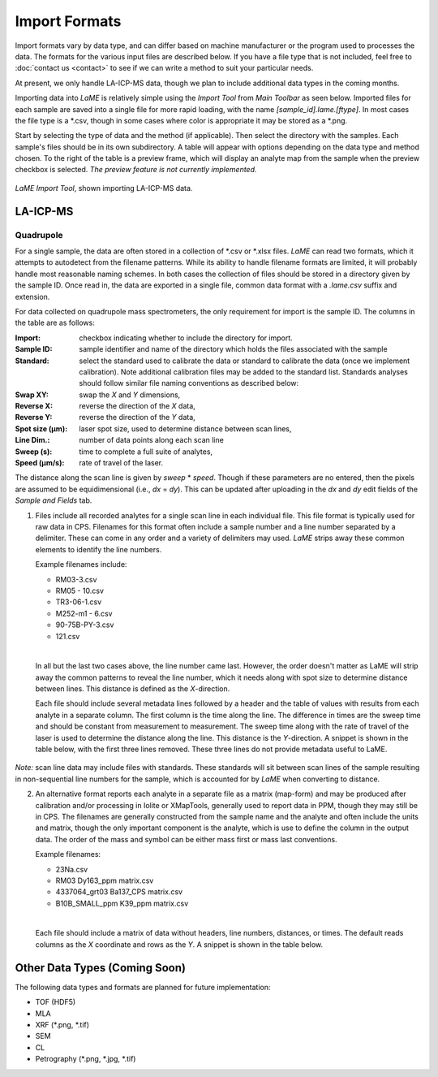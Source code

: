 Import Formats
**************

Import formats vary by data type, and can differ based on machine manufacturer or the program used to processes the data.  The formats for the various input files are described below.  If you have a file type that is not included, feel free to :doc:`contact us <contact>` to see if we can write a method to suit your particular needs.

At present, we only handle LA-ICP-MS data, though we plan to include additional data types in the coming months.

Importing data into *LaME* is relatively simple using the *Import Tool* from *Main Toolbar* as seen below.  Imported files for each sample are saved into a single file for more rapid loading, with the name *[sample_id].lame.[ftype]*.  In most cases the file type is a \*.csv, though in some cases where color is appropriate it may be stored as a \*.png.

Start by selecting the type of data and the method (if applicable).  Then select the directory with the samples. Each sample's files should be in its own subdirectory.  A table will appear with options depending on the data type and method chosen.  To the right of the table is a preview frame, which will display an analyte map from the sample when the preview checkbox is selected. *The preview feature is not currently implemented.*

.. figure:: _static/screenshots/LaME_Import_Tool.png
    :align: center
    :alt: LaME Import Tool, shown importing LA-ICP-MS data.

    *LaME Import Tool*, shown importing LA-ICP-MS data.

LA-ICP-MS
=========

Quadrupole
----------

For a single sample, the data are often stored in a collection of \*.csv or \*.xlsx files.  *LaME* can read two formats, which it attempts to autodetect from the filename patterns.  While its ability to handle filename formats are limited, it will probably handle most reasonable naming schemes.  In both cases the collection of files should be stored in a directory given by the sample ID.  Once read in, the data are exported in a single file, common data format with a *.lame.csv* suffix and extension.

For data collected on quadrupole mass spectrometers, the only requirement for import is the sample ID.  The columns in the table are as follows:

:Import: checkbox indicating whether to include the directory for import.
:Sample ID: sample identifier and name of the directory which holds the files associated with the sample
:Standard: select the standard used to calibrate the data or standard to calibrate the data (once we implement calibration).  Note additional calibration files may be added to the standard list.  Standards analyses should follow similar file naming conventions as described below:
:Swap XY: swap the *X* and *Y* dimensions,
:Reverse X: reverse the direction of the *X* data,
:Reverse Y: reverse the direction of the *Y* data,
:Spot size (µm): laser spot size, used to determine distance between scan lines,
:Line Dim.: number of data points along each scan line
:Sweep (s): time to complete a full suite of analytes,
:Speed (µm/s): rate of travel of the laser.

The distance along the scan line is given by *sweep* \* *speed*.  Though if these parameters are no entered, then the pixels are assumed to be equidimensional (i.e., *dx* = *dy*).  This can be updated after uploading in the *dx* and *dy* edit fields of the *Sample and Fields* tab.

1. Files include all recorded analytes for a single scan line in each individual file.  This file format is typically used for raw data in CPS. Filenames for this format often include a sample number and a line number separated by a delimiter.  These can come in any order and a variety of delimiters may used.  *LaME* strips away these common elements to identify the line numbers.

   Example filenames include:  

   - RM03-3.csv
   - RM05 - 10.csv
   - TR3-06-1.csv
   - M252-m1 - 6.csv
   - 90-75B-PY-3.csv
   - 121.csv
   |
   In all but the last two cases above, the line number came last.  However, the order doesn't matter as LaME will strip away the common patterns to reveal the line number, which it needs along with spot size to determine distance between lines.  This distance is defined as the *X*-direction.

   Each file should include several metadata lines followed by a header and the table of values with results from each analyte in a separate column.  The first column is the time along the line.  The difference in times are the sweep time and should be constant from measurement to measurement.  The sweep time along with the rate of travel of the laser is used to determine the distance along the line.  This distance is the *Y*-direction.  A snippet is shown in the table below, with the first three lines removed.  These three lines do not provide metadata useful to LaME.

 .. csv-table:: Scan-line file from LA-ICP-MS quadrupole
    :file: _static/tables/la-icp-ms_line_snippet.csv
    :widths: 11 11 11 11 11 11 11 11 11
    :header-rows: 1

*Note:* scan line data may include files with standards.  These standards will sit between scan lines of the sample resulting in non-sequential line numbers for the sample, which is accounted for by *LaME* when converting to distance.

2. An alternative format reports each analyte in a separate file as a matrix (map-form) and may be produced after calibration and/or processing in Iolite or XMapTools, generally used to report data in PPM, though they may still be in CPS.  The filenames are generally constructed from the sample name and the analyte and often include the units and matrix, though the only important component is the analyte, which is use to define the column in the output data.  The order of the mass and symbol can be either mass first or mass last conventions.

   Example filenames:

   - 23Na.csv
   - RM03 Dy163_ppm matrix.csv
   - 4337064_grt03 Ba137_CPS matrix.csv
   - B10B_SMALL_ppm K39_ppm matrix.csv
   |
   Each file should include a matrix of data without headers, line numbers, distances, or times.  The default reads columns as the *X* coordinate and rows as the *Y*.  A snippet is shown in the table below.

 .. csv-table:: Analyte-matrix file from LA-ICP-MS quadrupole
    :file: _static/tables/la-icp-ms_matrix_snippet.csv
    :widths: 16 17 16 17 16 17
    :header-rows: 0

Other Data Types (Coming Soon)
==============================

The following data types and formats are planned for future implementation:

- TOF (HDF5)
- MLA
- XRF (*.png, *.tif)
- SEM
- CL
- Petrography (*.png, *.jpg, *.tif)